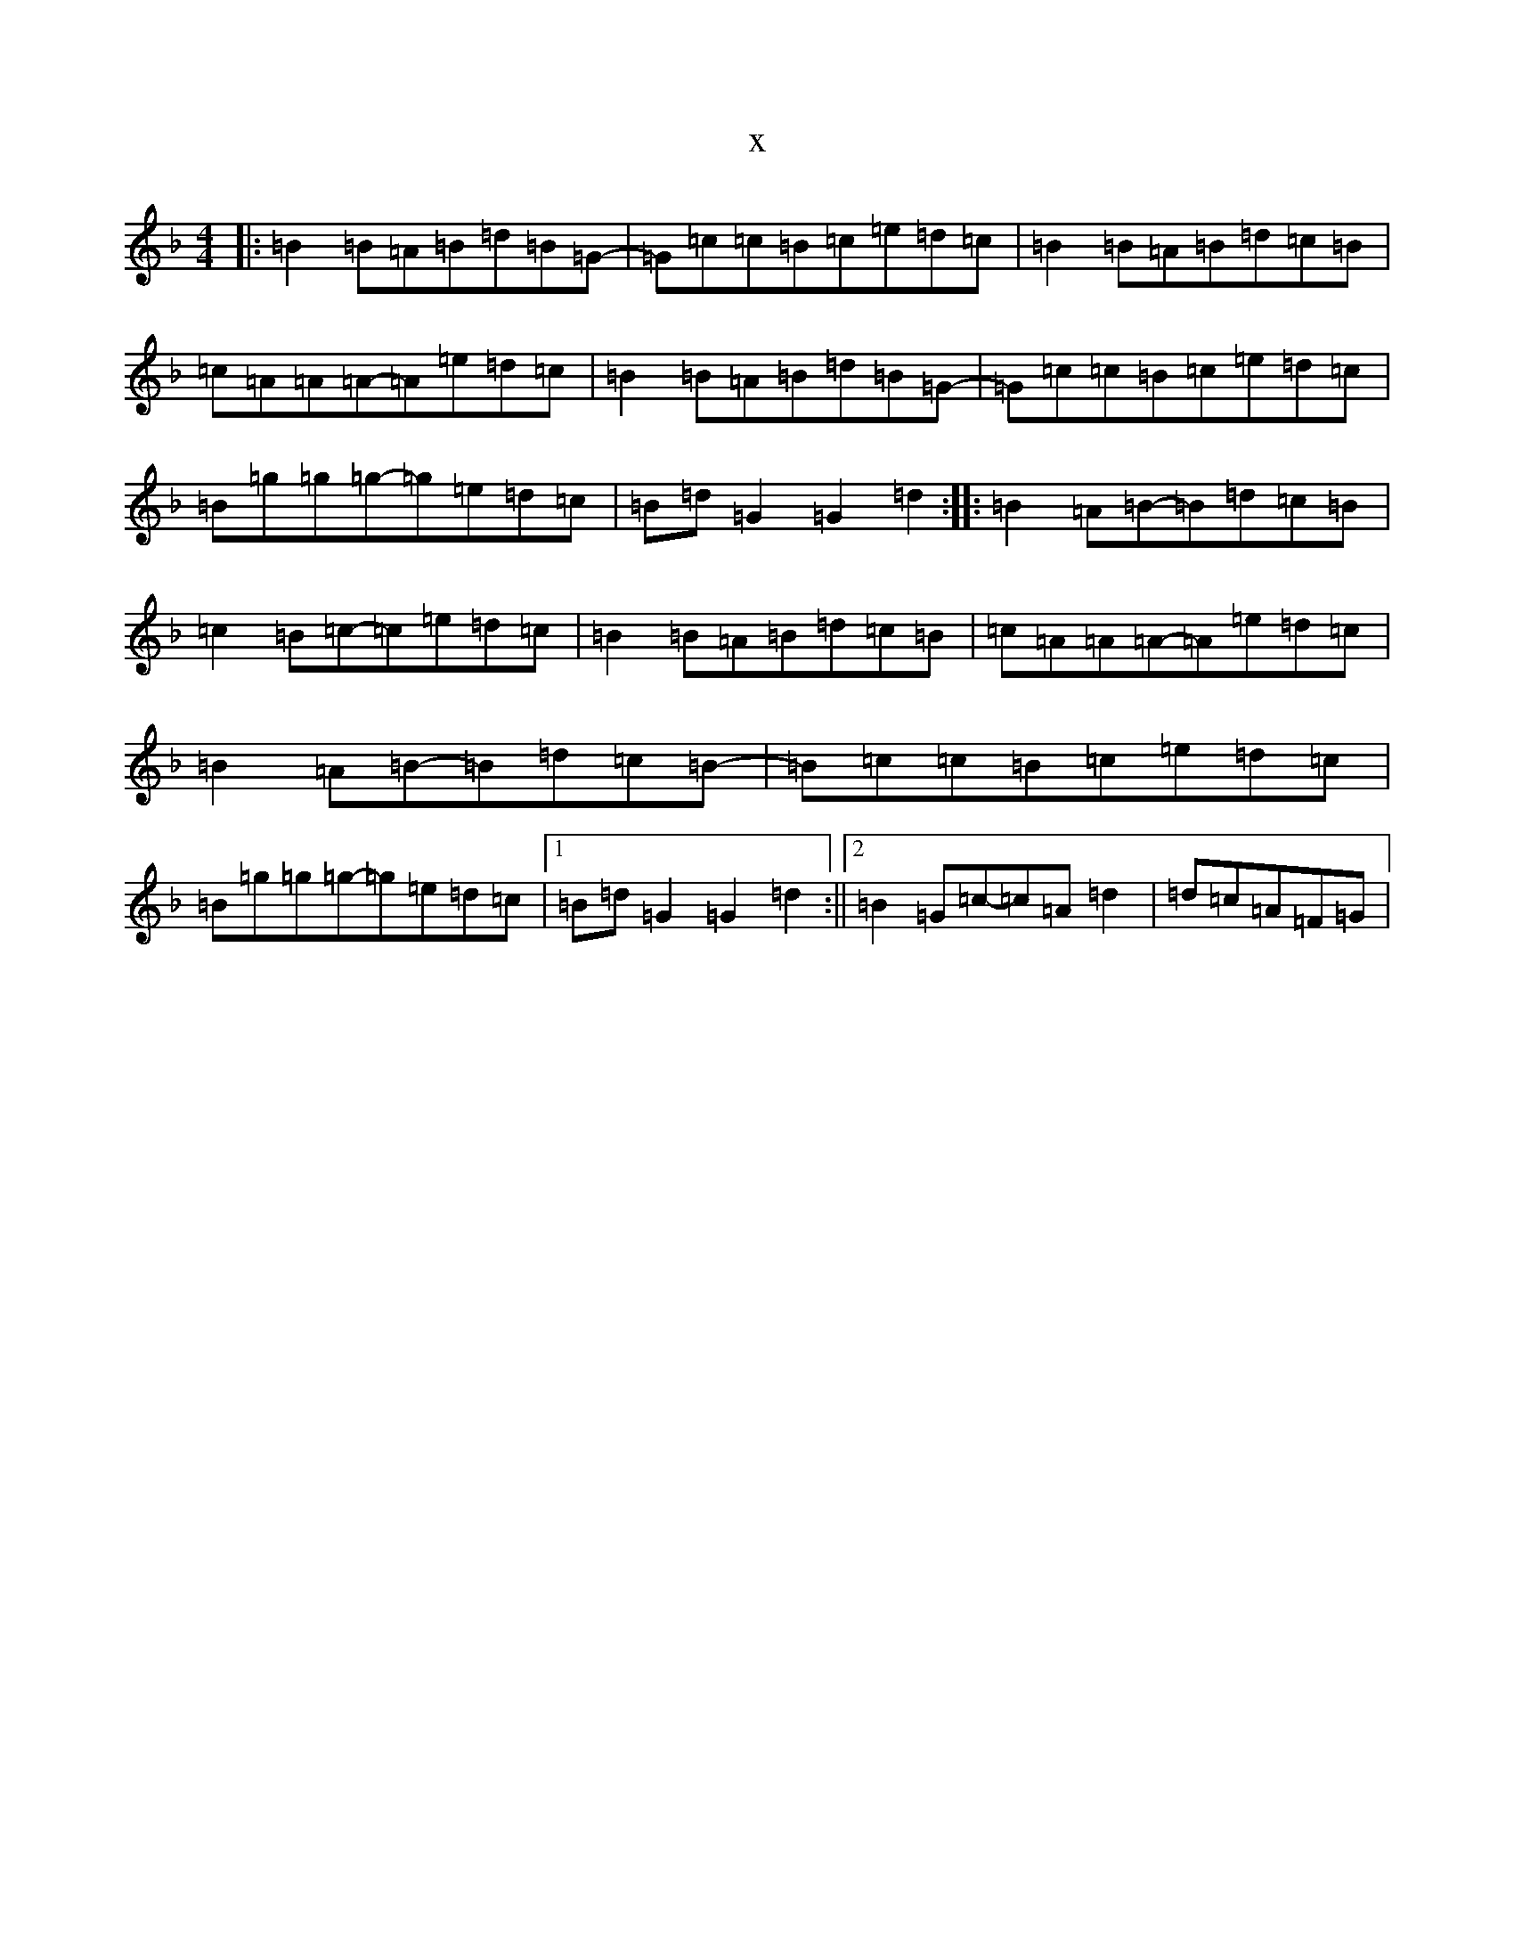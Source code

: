 X:20239
T:x
L:1/8
M:4/4
K: C Mixolydian
|:=B2=B=A=B=d=B=G-|=G=c=c=B=c=e=d=c|=B2=B=A=B=d=c=B|=c=A=A=A-=A=e=d=c|=B2=B=A=B=d=B=G-|=G=c=c=B=c=e=d=c|=B=g=g=g-=g=e=d=c|=B=d=G2=G2=d2:||:=B2=A=B-=B=d=c=B|=c2=B=c-=c=e=d=c|=B2=B=A=B=d=c=B|=c=A=A=A-=A=e=d=c|=B2=A=B-=B=d=c=B-|=B=c=c=B=c=e=d=c|=B=g=g=g-=g=e=d=c|1=B=d=G2=G2=d2:||2=B2=G=c-=c=A=d2|=d=c=A=F=G|